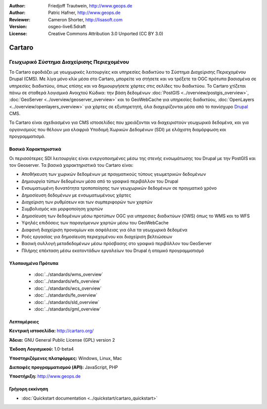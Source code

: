 :Author: Friedjoff Trautwein, http://www.geops.de
:Author: Patric Hafner, http://www.geops.de
:Reviewer: Cameron Shorter, http://lisasoft.com
:Version: osgeo-live6.5draft
:License: Creative Commons Attribution 3.0 Unported (CC BY 3.0)

.. image:: ../../images/project_logos/logo-cartaro.png
  :scale: 100%
  :alt: project logo
  :align: right
  :target: http://cartaro.org

Cartaro
================================================================================

Γεωχωρικό Σύστημα Διαχείρισης Περιεχομένου
~~~~~~~~~~~~~~~~~~~~~~~~~~~~~~~~~~~~~~~~~~~~~~~~~~~~~~~~~~~~~~~~~~~~~~~~~~~~~~~~
Το Cartaro εφοδιάζει με γεωχωρικές λειτουργίες και υπηρεσίες διαδικτύου το Σύστημα Διαχείρισης Περιεχομένου  Drupal (CMS). Με λίγα μόνο κλίκ μέσα στο Cartaro, μπορείτε να στήσετε και να τρέξετε τα OGC πρότυπα βασισμένα σε υπηρεσίες διαδικτύου, όπως επίσης και να δημιουργήσετε χάρτες στις σελίδες του διαδικτύου. Το Cartaro χτίζεται πάνω σε σταθερά λογισμικά Ανοιχτού Κώδικα: την βάση δεδομένων :doc:`PostGIS <../overview/postgis_overview>`, :doc:`GeoServer <../overview/geoserver_overview>` και το GeoWebCache για υπηρεσίες διαδικτύου, :doc:`OpenLayers <../overview/openlayers_overview>` για χάρτες σε εξυπηρετητή, όλα διαχειρίζονται μέσα από το πανίσχυρο `Drupal <http://drupal.org>`_ CMS.     

Το Cartaro είναι σχεδιασμένο για CMS ιστοσελίδες που χρειάζονται να διαχειριστούν γεωχωρικά δεδομένα, και για οργανισμούς που θέλουν μια ελαφριά Υποδομή Χωρικών Δεδομένων (SDI) με ελάχιστη διαμόρφωση και προγραμματισμό.  

.. image:: ../../images/screenshots/1024x768/cartaro_frontpage.png
  :scale: 50%
  :alt: Cartaro Frontpage
  :align: right

Βασικά Χαρακτηριστικά
--------------------------------------------------------------------------------

Οι περισσότερες SDI λειτουργίες είναι ενεργοποιημένες μέσω της στενής ενσωμάτωσης του Drupal με την PostGIS και τον Geoserver. Τα βασικά χαρακτηριστικά του Cartaro είναι:

* Αποθήκευση των χωρικών δεδομένων με πραγματικούς τύπους γεωμετρικών δεδομένων 
* Δημιουργία τύπων δεδομένων μέσα από το γραφικό περιβάλλον του Drupal
* Ενσωματωμένη δυνατότητα τροποποίησης των γεωχωρικών δεδομένων σε πραγματικό χρόνο
* Δημοσίευση δεδομένων με ενσωματωμένους χάρτες
* Διαχείριση των ρυθμίσεων και των συμπεριφορών των χαρτών
* Συμβολισμός και μορφοποίηση χαρτών
* Δημοσίευση των δεδομένων μέσω προτύπων OGC για υπηρεσιες διαδικτύων (OWS) όπως το WMS και το WFS 
* Υψηλές επιδόσεις των παραγόμενων χαρτών μέσω του GeoWebCache
* Διαφανή διαχείριση προνομίων και ασφάλειας για όλα τα γεωχωρικά δεδομένα
* Ροές εργασίας για δημοσίευση περιεχομένου και διαχείριση βελτιώσεων
* Βασική συλλογή μεταδεδομένων μέσω πρόσβασης στο γραφικό περιβάλλον του GeoServer
* Πλήρης επέκταση μέσω εκατοντάδων εργαλείων του Drupal ή ατομικό προγραμματισμό

Υλοποιημένα Πρότυπα
--------------------------------------------------------------------------------

  * :doc:`../standards/wms_overview`
  * :doc:`../standards/wfs_overview`
  * :doc:`../standards/wcs_overview`
  * :doc:`../standards/fe_overview`
  * :doc:`../standards/sld_overview` 
  * :doc:`../standards/gml_overview`

Λεπτομέρειες
--------------------------------------------------------------------------------

**Κεντρική ιστοσελίδα:** http://cartaro.org/

**Άδεια:** GNU General Public License (GPL) version 2

**Έκδοση Λογισμικού:** 1.0-beta4

**Υποστηριζόμενες πλατφόρμες:** Windows, Linux, Mac

**Διεπαφές προγραμματισμού (API):** JavaScript, PHP

**Υποστήριξη:** http://www.geops.de

Γρήγορη εκκίνηση
--------------------------------------------------------------------------------
    
* :doc:`Quickstart documentation <../quickstart/cartaro_quickstart>`

